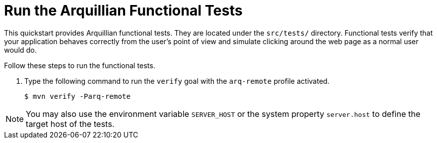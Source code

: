 [[run_the_arquillian_functional_tests-remote]]
= Run the Arquillian Functional Tests
//******************************************************************************
// Include this template if your quickstart provides standard Arquillian
// functional tests.
//******************************************************************************

This quickstart provides Arquillian functional tests. They are located under the  `src/tests/` directory. Functional tests verify that your application behaves correctly from the user's point of view and simulate clicking around the web page as a normal user would do.

Follow these steps to run the functional tests.

ifdef::standalone-server-type[]
. xref:start_the_eap_standalone_server[Start the {productName} server] as described above.
endif::[]

ifdef::managed-domain-type[]
. xref:start_the_eap_managed_domain[Start the {productName} server] as described above.
endif::[]

. Type the following command to run the `verify` goal with the `arq-remote` profile activated.
+
[source,options="nowrap"]
----
$ mvn verify -Parq-remote
----

[NOTE]
====
You may also use the environment variable `SERVER_HOST` or the system property `server.host` to define the target host of the tests.
====

